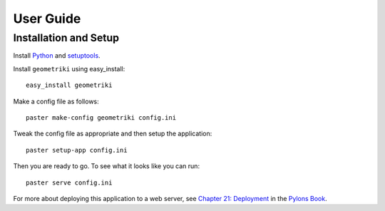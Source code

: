 ==========
User Guide
==========

Installation and Setup
======================

Install Python_ and setuptools_.

Install ``geometriki`` using easy_install::

    easy_install geometriki

Make a config file as follows::

    paster make-config geometriki config.ini

Tweak the config file as appropriate and then setup the application::

    paster setup-app config.ini

Then you are ready to go.  To see what it looks like you can run::

    paster serve config.ini

For more about deploying this application to a web server, see `Chapter 21: Deployment`_ in the `Pylons Book`_.

.. _Python: http://www.python.org/download/releases/2.7/
.. _setuptools: http://pypi.python.org/pypi/setuptools
.. _`Chapter 21: Deployment`: http://pylonsbook.com/en/1.1/deployment.html
.. _`Pylons Book`: http://pylonsbook.com/en/1.1/index.html